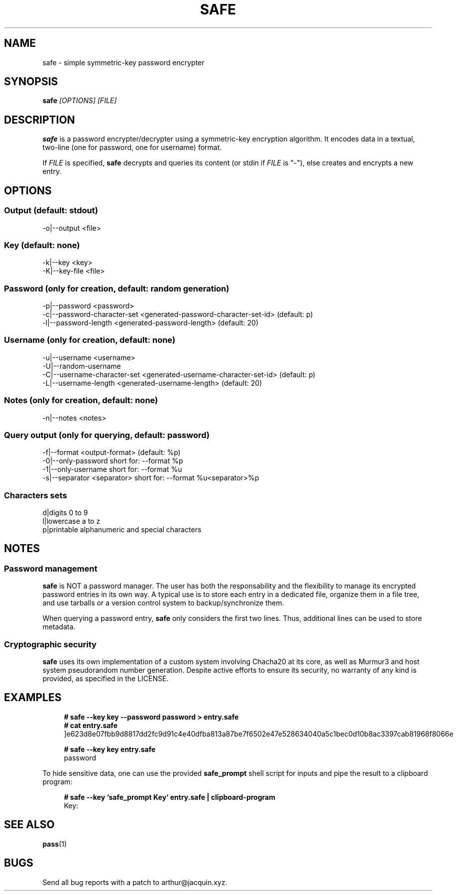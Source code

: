 .TH SAFE 1 safe\-VERSION
.SH NAME
safe \- simple symmetric-key password encrypter
.SH SYNOPSIS
.B safe
.I [OPTIONS] [FILE]
.SH DESCRIPTION
.B safe
is a password encrypter/decrypter using a symmetric\-key encryption algorithm.
It encodes data in a textual, two-line (one for password, one for username)
format.
.P
If
.I FILE
is specified,
.B safe
decrypts and queries its content (or stdin if
.I FILE
is "-"), else creates and encrypts a new entry.
.SH OPTIONS
.SS Output (default: stdout)
.nf
\-o|\--output <file>
.ni
.SS Key (default: none)
.nf
-k|--key <key>
-K|--key-file <file>
.ni
.SS Password (only for creation, default: random generation)
.nf
-p|--password <password>
-c|--password-character-set <generated-password-character-set-id> (default: p)
-l|--password-length <generated-password-length> (default: 20)
.ni
.SS Username (only for creation, default: none)
.nf
-u|--username <username>
-U|--random-username
-C|--username-character-set <generated-username-character-set-id> (default: p)
-L|--username-length <generated-username-length> (default: 20)
.ni
.SS Notes (only for creation, default: none)
.nf
-n|--notes <notes>
.ni
.SS Query output (only for querying, default: password)
.nf
-f|--format <output-format> (default: %p)
-0|--only-password             short for: --format %p
-1|--only-username             short for: --format %u
-s|--separator <separator>     short for: --format %u<separator>%p
.ni
.SS Characters sets
.nf
d|digits                       0 to 9
l|lowercase                    a to z
p|printable                    alphanumeric and special characters
.ni
.SH NOTES
.SS Password management
.B safe
is NOT a password manager.
The user has both the responsability and the flexibility to manage its
encrypted password entries in its own way.
A typical use is to store each entry in a dedicated file, organize them in a
file tree, and use tarballs or a version control system to backup/synchronize
them.
.P
When querying a password entry,
.B safe
only considers the first two lines.
Thus, additional lines can be used to store metadata.
.SS Cryptographic security
.B safe
uses its own implementation of a custom system involving Chacha20 at its core,
as well as Murmur3 and host system pseudorandom number generation.
Despite active efforts to ensure its security, no warranty of any kind is
provided, as specified in the LICENSE.
.SH EXAMPLES
.in +4n
.nf
.B # safe --key key --password password > entry.safe
.B # cat entry.safe
]e623d8e07fbb9d8817dd2fc9d91c4e40dfba813a87be7f6502e47e528634040a5c1bec0d10b8ac3397cab81968f8066e

.B # safe --key key entry.safe
password
.fi
.in
.P
To hide sensitive data, one can use the provided
.B safe_prompt
shell script for inputs and pipe the result to a clipboard program:
.P
.in +4n
.nf
.B # safe --key `safe_prompt Key` entry.safe | clipboard-program
Key:
.fi
.in
.SH SEE ALSO
.BR pass (1)
.SH BUGS
Send all bug reports with a patch to arthur@jacquin.xyz.
